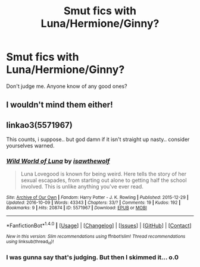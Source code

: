 #+TITLE: Smut fics with Luna/Hermione/Ginny?

* Smut fics with Luna/Hermione/Ginny?
:PROPERTIES:
:Author: BUTTERED_NOODLES
:Score: 14
:DateUnix: 1480454660.0
:DateShort: 2016-Nov-30
:END:
Don't judge me. Anyone know of any good ones?


** I wouldn't mind them either!
:PROPERTIES:
:Author: GryffindorTom
:Score: 2
:DateUnix: 1480460333.0
:DateShort: 2016-Nov-30
:END:


** linkao3(5571967)

This counts, i suppose.. but god damn if it isn't straight up nasty.. consider yourselves warned.
:PROPERTIES:
:Author: Wirenfeldt
:Score: 1
:DateUnix: 1480492560.0
:DateShort: 2016-Nov-30
:END:

*** [[http://archiveofourown.org/works/5571967][*/Wild World of Luna/*]] by [[http://www.archiveofourown.org/users/isawthewolf/pseuds/isawthewolf][/isawthewolf/]]

#+begin_quote
  Luna Lovegood is known for being weird. Here tells the story of her sexual escapades, from starting out alone to getting half the school involved. This is unlike anything you've ever read.
#+end_quote

^{/Site/: [[http://www.archiveofourown.org/][Archive of Our Own]] *|* /Fandom/: Harry Potter - J. K. Rowling *|* /Published/: 2015-12-29 *|* /Updated/: 2016-10-09 *|* /Words/: 43343 *|* /Chapters/: 33/? *|* /Comments/: 19 *|* /Kudos/: 192 *|* /Bookmarks/: 9 *|* /Hits/: 20874 *|* /ID/: 5571967 *|* /Download/: [[http://archiveofourown.org/downloads/is/isawthewolf/5571967/Wild%20World%20of%20Luna.epub?updated_at=1476015377][EPUB]] or [[http://archiveofourown.org/downloads/is/isawthewolf/5571967/Wild%20World%20of%20Luna.mobi?updated_at=1476015377][MOBI]]}

--------------

*FanfictionBot*^{1.4.0} *|* [[[https://github.com/tusing/reddit-ffn-bot/wiki/Usage][Usage]]] | [[[https://github.com/tusing/reddit-ffn-bot/wiki/Changelog][Changelog]]] | [[[https://github.com/tusing/reddit-ffn-bot/issues/][Issues]]] | [[[https://github.com/tusing/reddit-ffn-bot/][GitHub]]] | [[[https://www.reddit.com/message/compose?to=tusing][Contact]]]

^{/New in this version: Slim recommendations using/ ffnbot!slim! /Thread recommendations using/ linksub(thread_id)!}
:PROPERTIES:
:Author: FanfictionBot
:Score: 1
:DateUnix: 1480492590.0
:DateShort: 2016-Nov-30
:END:


*** I was gunna say that's judging. But then I skimmed it... o.0
:PROPERTIES:
:Author: redwings159753
:Score: 1
:DateUnix: 1480528644.0
:DateShort: 2016-Nov-30
:END:
